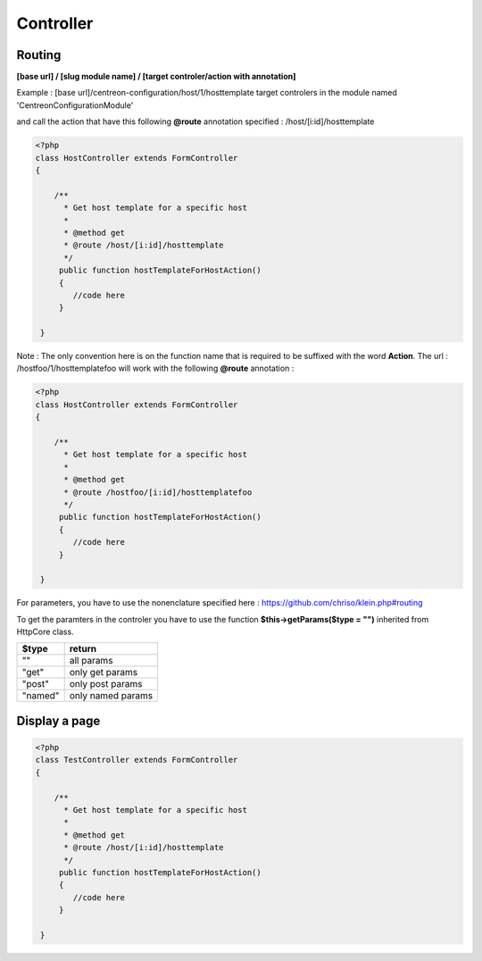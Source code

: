 Controller
^^^^^^^^^^

Routing
"""""""

**[base url] / [slug module name] / [target controler/action with annotation]**

Example : [base url]/centreon-configuration/host/1/hosttemplate target controlers in the module named 'CentreonConfigurationModule' 

and call the action that have this following **@route** annotation specified : /host/[i:id]/hosttemplate


.. code-block:: php

   <?php
   class HostController extends FormController
   {
        
       /**
         * Get host template for a specific host
         *
         * @method get
         * @route /host/[i:id]/hosttemplate
         */
        public function hostTemplateForHostAction()
        {
           //code here
        }
        
    }
    
    
Note : The only convention here is on the function name that is required to be suffixed with the word **Action**. The url : /hostfoo/1/hosttemplatefoo will work with the following **@route** annotation : 

.. code-block:: php

   <?php
   class HostController extends FormController
   {
        
       /**
         * Get host template for a specific host
         *
         * @method get
         * @route /hostfoo/[i:id]/hosttemplatefoo
         */
        public function hostTemplateForHostAction()
        {
           //code here
        }
        
    }


For parameters, you have to use the nonenclature specified here : https://github.com/chriso/klein.php#routing

To get the paramters in the controler you have to use the function **$this->getParams($type = "")** inherited from HttpCore class. 

=======  ================= 
$type    return     
=======  =================  
""       all params 

"get"    only get params

"post"   only post params

"named"  only named params

=======  =================

Display a page
""""""""""""""

.. code-block:: php

   <?php
   class TestController extends FormController
   {
        
       /**
         * Get host template for a specific host
         *
         * @method get
         * @route /host/[i:id]/hosttemplate
         */
        public function hostTemplateForHostAction()
        {
           //code here
        }
        
    }

